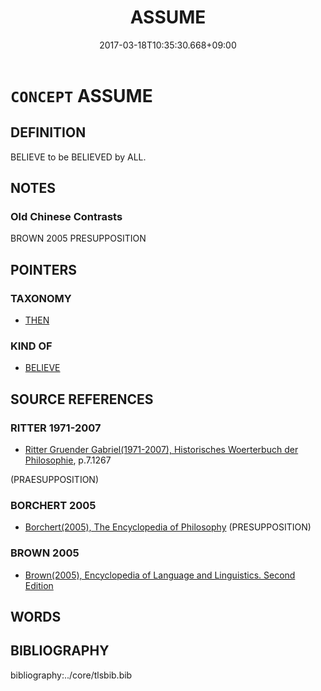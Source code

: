# -*- mode: mandoku-tls-view -*-
#+TITLE: ASSUME
#+DATE: 2017-03-18T10:35:30.668+09:00        
#+STARTUP: content
* =CONCEPT= ASSUME
:PROPERTIES:
:CUSTOM_ID: uuid-a702478d-3fde-466d-b73b-890ab1782210
:SYNONYM+:  PRESUPPOSE
:SYNONYM+:  RESUME
:SYNONYM+:  ASSUME
:SYNONYM+:  TAKE IT FOR GRANTED
:SYNONYM+:  TAKE IT AS READ
:SYNONYM+:  SUPPOSE
:SYNONYM+:  SURMISE
:SYNONYM+:  THINK
:SYNONYM+:  ACCEPT
:SYNONYM+:  CONSIDER
:TR_ZH: 以．．．為先決條件
:END:
** DEFINITION

BELIEVE to be BELIEVED by ALL.

** NOTES

*** Old Chinese Contrasts
BROWN 2005 PRESUPPOSITION

** POINTERS
*** TAXONOMY
 - [[tls:concept:THEN][THEN]]

*** KIND OF
 - [[tls:concept:BELIEVE][BELIEVE]]

** SOURCE REFERENCES
*** RITTER 1971-2007
 - [[cite:RITTER-1971-2007][Ritter Gruender Gabriel(1971-2007), Historisches Woerterbuch der Philosophie]], p.7.1267
 (PRAESUPPOSITION)
*** BORCHERT 2005
 - [[cite:BORCHERT-2005][Borchert(2005), The Encyclopedia of Philosophy]] (PRESUPPOSITION)
*** BROWN 2005
 - [[cite:BROWN-2005][Brown(2005), Encyclopedia of Language and Linguistics. Second Edition]]
** WORDS
   :PROPERTIES:
   :VISIBILITY: children
   :END:
** BIBLIOGRAPHY
bibliography:../core/tlsbib.bib
